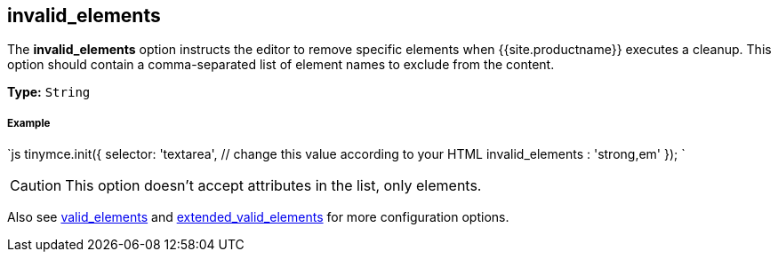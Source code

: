 [#invalid_elements]
== invalid_elements

The *invalid_elements* option instructs the editor to remove specific elements when {{site.productname}} executes a cleanup. This option should contain a comma-separated list of element names to exclude from the content.

*Type:* `String`

[discrete#example]
===== Example

`js
tinymce.init({
  selector: 'textarea',  // change this value according to your HTML
  invalid_elements : 'strong,em'
});
`

CAUTION: This option doesn't accept attributes in the list, only elements.

Also see <<valid_elements,valid_elements>> and <<extended_valid_elements,extended_valid_elements>> for more configuration options.
